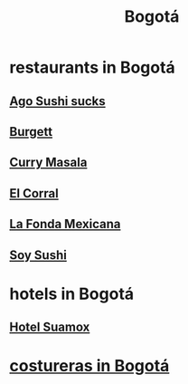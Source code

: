 :PROPERTIES:
:ID:       e93ab75c-3c2b-422f-959f-2216de60d4fd
:END:
#+title: Bogotá
* restaurants in Bogotá
** [[id:e1d277a0-0917-4794-855d-126e68c61e95][Ago Sushi *sucks*]]
** [[id:9617bd25-c221-4fa7-87fe-3f85e6d72c58][Burgett]]
** [[id:6c80a13f-b198-4827-b613-622a8cc689a3][Curry Masala]]
** [[id:e75df69c-1c79-4e74-9cf8-23ef3eab95c1][El Corral]]
** [[id:f1f88342-7fbd-42e5-a81c-1284474e39e3][La Fonda Mexicana]]
** [[id:bfd0e1a8-c16b-4178-b148-c81387e4c36d][Soy Sushi]]
* hotels in Bogotá
** [[id:ce295e0b-599c-4eae-b084-fcf197cef9e8][Hotel Suamox]]
* [[id:c9111834-29bf-49c6-be86-6b633e21ba04][costureras in Bogotá]]
